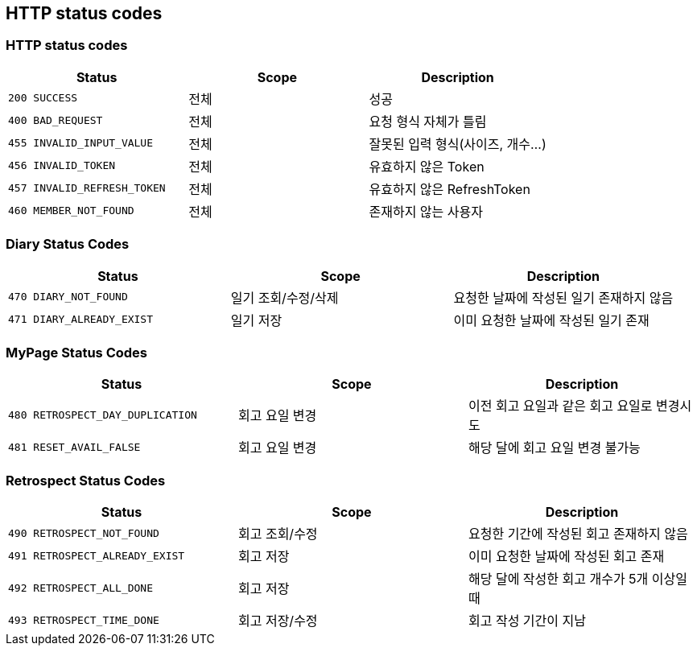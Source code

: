 [[Overview-http-status-codes]]
== HTTP status codes

[[Overview-common-status-codes]]
=== HTTP status codes

|===
| Status | Scope | Description

| `200 SUCCESS`
| 전체
| 성공

| `400 BAD_REQUEST`
| 전체
| 요청 형식 자체가 틀림

| `455 INVALID_INPUT_VALUE`
| 전체
| 잘못된 입력 형식(사이즈, 개수...)

| `456 INVALID_TOKEN`
| 전체
| 유효하지 않은 Token

| `457 INVALID_REFRESH_TOKEN`
| 전체
| 유효하지 않은 RefreshToken

| `460 MEMBER_NOT_FOUND`
| 전체
| 존재하지 않는 사용자
|===


[[Overview-diary-status-codes]]
=== Diary Status Codes

|===
| Status | Scope | Description

| `470 DIARY_NOT_FOUND`
| 일기 조회/수정/삭제
| 요청한 날짜에 작성된 일기 존재하지 않음

| `471 DIARY_ALREADY_EXIST`
| 일기 저장
| 이미 요청한 날짜에 작성된 일기 존재
|===


[[Overview-MyPage-status-codes]]
=== MyPage Status Codes

|===
| Status | Scope | Description

| `480 RETROSPECT_DAY_DUPLICATION`
| 회고 요일 변경
| 이전 회고 요일과 같은 회고 요일로 변경시도

| `481 RESET_AVAIL_FALSE`
| 회고 요일 변경
| 해당 달에 회고 요일 변경 불가능
|===


[[Overview-Retrospect-status-codes]]
=== Retrospect Status Codes

|===
| Status | Scope | Description

| `490 RETROSPECT_NOT_FOUND`
| 회고 조회/수정
| 요청한 기간에 작성된 회고 존재하지 않음

| `491 RETROSPECT_ALREADY_EXIST`
| 회고 저장
| 이미 요청한 날짜에 작성된 회고 존재

| `492 RETROSPECT_ALL_DONE`
| 회고 저장
| 해당 달에 작성한 회고 개수가 5개 이상일 때

| `493 RETROSPECT_TIME_DONE`
| 회고 저장/수정
| 회고 작성 기간이 지남
|===
